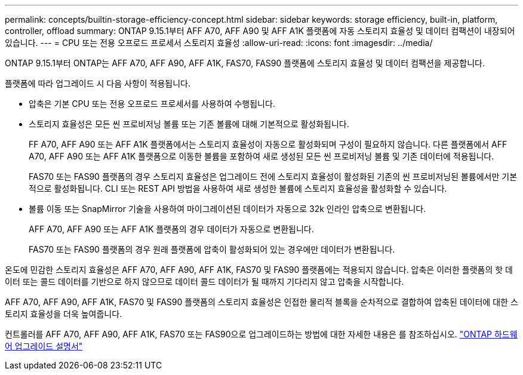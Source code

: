 ---
permalink: concepts/builtin-storage-efficiency-concept.html 
sidebar: sidebar 
keywords: storage efficiency, built-in, platform, controller, offload 
summary: ONTAP 9.15.1부터 AFF A70, AFF A90 및 AFF A1K 플랫폼에 자동 스토리지 효율성 및 데이터 컴팩션이 내장되어 있습니다. 
---
= CPU 또는 전용 오프로드 프로세서 스토리지 효율성
:allow-uri-read: 
:icons: font
:imagesdir: ../media/


[role="lead"]
ONTAP 9.15.1부터 ONTAP는 AFF A70, AFF A90, AFF A1K, FAS70, FAS90 플랫폼에 스토리지 효율성 및 데이터 컴팩션을 제공합니다.

플랫폼에 따라 업그레이드 시 다음 사항이 적용됩니다.

* 압축은 기본 CPU 또는 전용 오프로드 프로세서를 사용하여 수행됩니다.
* 스토리지 효율성은 모든 씬 프로비저닝 볼륨 또는 기존 볼륨에 대해 기본적으로 활성화됩니다.
+
FF A70, AFF A90 또는 AFF A1K 플랫폼에서는 스토리지 효율성이 자동으로 활성화되며 구성이 필요하지 않습니다. 다른 플랫폼에서 AFF A70, AFF A90 또는 AFF A1K 플랫폼으로 이동한 볼륨을 포함하여 새로 생성된 모든 씬 프로비저닝 볼륨 및 기존 데이터에 적용됩니다.

+
FAS70 또는 FAS90 플랫폼의 경우 스토리지 효율성은 업그레이드 전에 스토리지 효율성이 활성화된 기존의 씬 프로비저닝된 볼륨에서만 기본적으로 활성화됩니다. CLI 또는 REST API 방법을 사용하여 새로 생성한 볼륨에 스토리지 효율성을 활성화할 수 있습니다.

* 볼륨 이동 또는 SnapMirror 기술을 사용하여 마이그레이션된 데이터가 자동으로 32k 인라인 압축으로 변환됩니다.
+
AFF A70, AFF A90 또는 AFF A1K 플랫폼의 경우 데이터가 자동으로 변환됩니다.

+
FAS70 또는 FAS90 플랫폼의 경우 원래 플랫폼에 압축이 활성화되어 있는 경우에만 데이터가 변환됩니다.



온도에 민감한 스토리지 효율성은 AFF A70, AFF A90, AFF A1K, FAS70 및 FAS90 플랫폼에는 적용되지 않습니다. 압축은 이러한 플랫폼의 핫 데이터 또는 콜드 데이터를 기반으로 하지 않으므로 데이터 콜드 데이터가 될 때까지 기다리지 않고 압축을 시작합니다.

AFF A70, AFF A90, AFF A1K, FAS70 및 FAS90 플랫폼의 스토리지 효율성은 인접한 물리적 블록을 순차적으로 결합하여 압축된 데이터에 대한 스토리지 효율성을 더욱 높여줍니다.

컨트롤러를 AFF A70, AFF A90, AFF A1K, FAS70 또는 FAS90으로 업그레이드하는 방법에 대한 자세한 내용은 를 참조하십시오. https://docs.netapp.com/us-en/ontap-systems-upgrade/choose_controller_upgrade_procedure.html["ONTAP 하드웨어 업그레이드 설명서"^]
